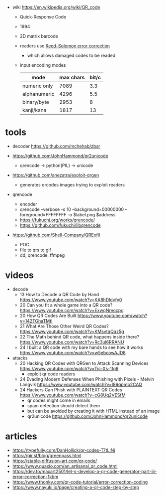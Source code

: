 #+CAPTION: QR structure, Version 7
#+ATTR_ORG: :width 500
[[https://upload.wikimedia.org/wikipedia/commons/thumb/1/1d/QR_Code_Structure_Example_3.svg/640px-QR_Code_Structure_Example_3.svg.png]]

- wiki https://en.wikipedia.org/wiki/QR_code
  - Quick-Response Code
  - 1994
  - 2D matrix barcode
  - readers use [[https://en.wikipedia.org/wiki/Reed%E2%80%93Solomon_error_correction][Reed–Solomon error correction]]
    - which allows damaged codes to be readed
  - input encoding modes
    |--------------+-----------+-------|
    | mode         | max chars | bit/c |
    |--------------+-----------+-------|
    | numeric only |      7089 |   3.3 |
    | alphanumeric |      4296 |   5.5 |
    | binary/byte  |      2953 |     8 |
    | kanji/kana   |      1817 |    13 |
    |--------------+-----------+-------|

* tools

- decoder https://github.com/mchehab/zbar

- https://github.com/JohnHammond/qr2unicode
  - qrencode -> python(PIL) -> unicode

- https://github.com/anezatra/exploit-qrgen
  - generates qrcodes images trying to exploit readers

- qrencode
  - encoder
  - qrencode --verbose -s 10 --background=00000000 --foreground=FFFFFFFF -o $label.png $address
  - https://fukuchi.org/works/qrencode/
  - https://github.com/fukuchi/libqrencode

- https://github.com/Shell-Company/QRExfil
  - POC
  - file to qrs to gif
  - dd, qrencode, ffmpeg

* videos

- decode
  - 13 How to Decode a QR Code by Hand https://www.youtube.com/watch?v=KA8hDldvfv0
  - 20 Can you fit a whole game into a QR code? https://www.youtube.com/watch?v=ExwqNreocpg
  - 20 How QR Codes Are Built https://www.youtube.com/watch?v=142TGhaTMtI
  - 21 What Are Those Other Weird QR Codes? https://www.youtube.com/watch?v=KMsvtqQqz5g
  - 22 The Math behind QR code, what happens inside there? https://www.youtube.com/watch?v=Rc3ul6RRANU
  - 24 I built a QR code with my bare hands to see how it works https://www.youtube.com/watch?v=w5ebcowAJD8

- attacks
  - 20 Hacking QR Codes with QRGen to Attack Scanning Devices https://www.youtube.com/watch?v=Tjc-Xs-1fq8
    - exploit qr code readers
  - 24 Evading Modern Defenses When Phishing with Pixels - Melvin Langvik https://www.youtube.com/watch?v=l89qpmb2CAQ
  - 24 Hackers Can Phish with PLAINTEXT QR Codes https://www.youtube.com/watch?v=cG8Uq2VESfM
    - qr codes might come in emails
    - spam detection should detect them
    - but can be avoided by creating it with HTML instead of an image
    - qr2unicode https://github.com/JohnHammond/qr2unicode

* articles

- https://typefully.com/DanHollick/qr-codes-T7tLlNi
- https://gir.st/blog/greenpass.html
- https://stable-diffusion-art.com/qr-code/
- https://www.quaxio.com/an_artisanal_qr_code.html
- https://dev.to/maxart2501/let-s-develop-a-qr-code-generator-part-iii-error-correction-1kbm
- https://www.thonky.com/qr-code-tutorial/error-correction-coding
- https://www.nayuki.io/page/creating-a-qr-code-step-by-step
